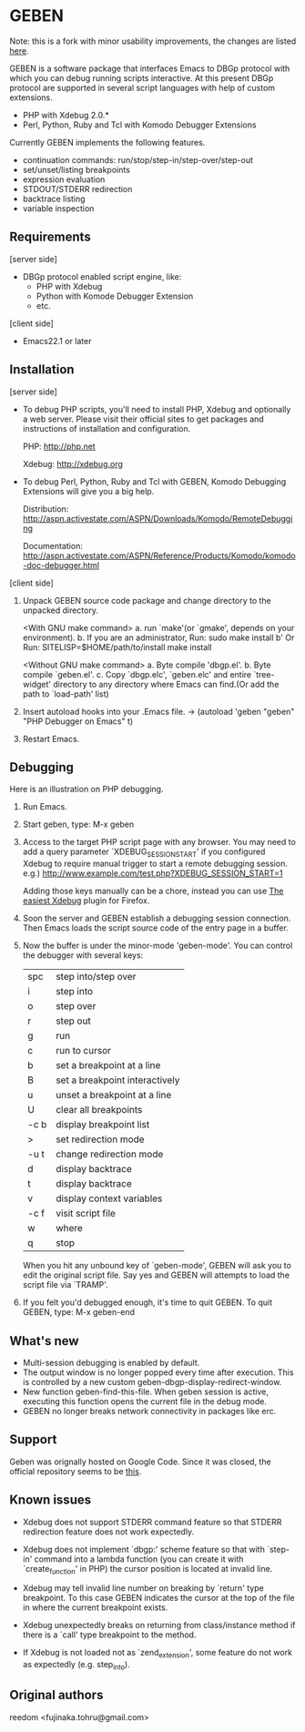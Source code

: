 * GEBEN

Note: this is a fork with minor usability improvements, the changes are listed [[https://github.com/sg2002/geben/#whats-new][here]].

GEBEN is a software package that interfaces Emacs to DBGp protocol
with which you can debug running scripts interactive. At this present
DBGp protocol are supported in several script languages with help of
custom extensions.

 * PHP with Xdebug 2.0.*
 * Perl, Python, Ruby and Tcl with Komodo Debugger Extensions

Currently GEBEN implements the following features.

 * continuation commands: run/stop/step-in/step-over/step-out
 * set/unset/listing breakpoints
 * expression evaluation
 * STDOUT/STDERR redirection
 * backtrace listing
 * variable inspection
** Requirements


[server side]
 - DBGp protocol enabled script engine, like:
   - PHP with Xdebug
   - Python with Komode Debugger Extension
   - etc.

[client side]
 - Emacs22.1 or later
** Installation

[server side]

- To debug PHP scripts, you'll need to install PHP, Xdebug and
  optionally a web server.  Please visit their official sites to get
  packages and instructions of installation and configuration.

  PHP:    http://php.net

  Xdebug: http://xdebug.org

- To debug Perl, Python, Ruby and Tcl with GEBEN, Komodo
  Debugging Extensions will give you a big help.

  Distribution: http://aspn.activestate.com/ASPN/Downloads/Komodo/RemoteDebugging

  Documentation: http://aspn.activestate.com/ASPN/Reference/Products/Komodo/komodo-doc-debugger.html

[client side]

1. Unpack GEBEN source code package and change directory to the
   unpacked directory.

   <With GNU make command>
   a. run `make'(or `gmake', depends on your environment).
   b. If you are an administrator, Run: sudo make install
   b' Or Run: SITELISP=$HOME/path/to/install make install

   <Without GNU make command>
   a. Byte compile 'dbgp.el'.
   b. Byte compile `geben.el'.
   c. Copy `dbgp.elc', `geben.elc' and entire `tree-widget' directory to
      any directory where Emacs can find.(Or add the path to `load-path'
      list)

2. Insert autoload hooks into your .Emacs file.
    -> (autoload 'geben "geben" "PHP Debugger on Emacs" t)
3. Restart Emacs.
** Debugging

Here is an illustration on PHP debugging.

1. Run Emacs.

2. Start geben, type: M-x geben

3. Access to the target PHP script page with any browser.
   You may need to add a query parameter `XDEBUG_SESSION_START' if you
   configured Xdebug to require manual trigger to start a remote
   debugging session.
   e.g.) http://www.example.com/test.php?XDEBUG_SESSION_START=1

   Adding those keys manually can be a chore, instead you can use [[https://addons.mozilla.org/ru/firefox/addon/the-easiest-xdebug/][The easiest Xdebug]] plugin for Firefox.

4. Soon the server and GEBEN establish a debugging session
   connection. Then Emacs loads the script source code of the entry
   page in a buffer.

5. Now the buffer is under the minor-mode 'geben-mode'.
   You can control the debugger with several keys:

   | spc    | step into/step over            |
   | i      | step into                      |
   | o      | step over                      |
   | r      | step out                       |
   | g      | run                            |
   | c      | run to cursor                  |
   | b      | set a breakpoint at a line     |
   | B      | set a breakpoint interactively |
   | u      | unset a breakpoint at a line   |
   | U      | clear all breakpoints          |
   | \C-c b | display breakpoint list        |
   | >      | set redirection mode           |
   | \C-u t | change redirection mode        |
   | d      | display backtrace              |
   | t      | display backtrace              |
   | v      | display context variables      |
   | \C-c f | visit script file              |
   | w      | where                          |
   | q      | stop                           |

   When you hit any unbound key of `geben-mode', GEBEN will ask you to
   edit the original script file. Say yes and GEBEN will attempts to
   load the script file via `TRAMP'.

6. If you felt you'd debugged enough, it's time to quit GEBEN.
   To quit GEBEN, type: M-x geben-end

** What's new
- Multi-session debugging is enabled by default.
- The output window is no longer popped every time after execution. This is controlled by a new custom geben-dbgp-display-redirect-window.
- New function geben-find-this-file. When geben session is active, executing this function opens the current file in the debug mode.
- GEBEN no longer breaks network connectivity in packages like erc.
** Support

Geben was orignally hosted on Google Code. Since it was closed, the official repository seems to be [[https://github.com/pokehanai/geben-on-emacs][this]].

** Known issues
- Xdebug does not support STDERR command feature so that STDERR
  redirection feature does not work expectedly.

- Xdebug does not implement `dbgp:' scheme feature so that with
  `step-in' command into a lambda function (you can create it with
  `create_function' in PHP) the cursor position is located at
  invalid line.

- Xdebug may tell invalid line number on breaking by `return' type
  breakpoint. To this case GEBEN indicates the cursor at the top of
  the file in where the current breakpoint exists.

- Xdebug unexpectedly breaks on returning from class/instance method
  if there is a `call' type breakpoint to the method.

- If Xdebug is not loaded not as `zend_extension', some feature do
  not work as expectedly (e.g. step_into).

** Original authors
reedom <fujinaka.tohru@gmail.com>
